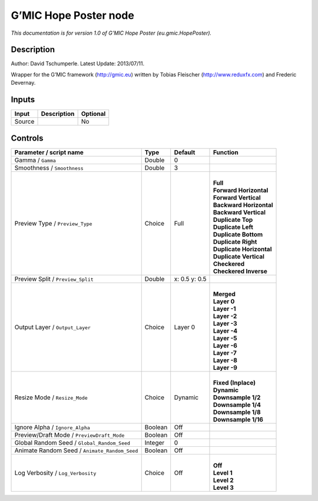 .. _eu.gmic.HopePoster:

G’MIC Hope Poster node
======================

*This documentation is for version 1.0 of G’MIC Hope Poster (eu.gmic.HopePoster).*

Description
-----------

Author: David Tschumperle. Latest Update: 2013/07/11.

Wrapper for the G’MIC framework (http://gmic.eu) written by Tobias Fleischer (http://www.reduxfx.com) and Frederic Devernay.

Inputs
------

+--------+-------------+----------+
| Input  | Description | Optional |
+========+=============+==========+
| Source |             | No       |
+--------+-------------+----------+

Controls
--------

.. tabularcolumns:: |>{\raggedright}p{0.2\columnwidth}|>{\raggedright}p{0.06\columnwidth}|>{\raggedright}p{0.07\columnwidth}|p{0.63\columnwidth}|

.. cssclass:: longtable

+-----------------------------------------------+---------+---------------+----------------------------+
| Parameter / script name                       | Type    | Default       | Function                   |
+===============================================+=========+===============+============================+
| Gamma / ``Gamma``                             | Double  | 0             |                            |
+-----------------------------------------------+---------+---------------+----------------------------+
| Smoothness / ``Smoothness``                   | Double  | 3             |                            |
+-----------------------------------------------+---------+---------------+----------------------------+
| Preview Type / ``Preview_Type``               | Choice  | Full          | |                          |
|                                               |         |               | | **Full**                 |
|                                               |         |               | | **Forward Horizontal**   |
|                                               |         |               | | **Forward Vertical**     |
|                                               |         |               | | **Backward Horizontal**  |
|                                               |         |               | | **Backward Vertical**    |
|                                               |         |               | | **Duplicate Top**        |
|                                               |         |               | | **Duplicate Left**       |
|                                               |         |               | | **Duplicate Bottom**     |
|                                               |         |               | | **Duplicate Right**      |
|                                               |         |               | | **Duplicate Horizontal** |
|                                               |         |               | | **Duplicate Vertical**   |
|                                               |         |               | | **Checkered**            |
|                                               |         |               | | **Checkered Inverse**    |
+-----------------------------------------------+---------+---------------+----------------------------+
| Preview Split / ``Preview_Split``             | Double  | x: 0.5 y: 0.5 |                            |
+-----------------------------------------------+---------+---------------+----------------------------+
| Output Layer / ``Output_Layer``               | Choice  | Layer 0       | |                          |
|                                               |         |               | | **Merged**               |
|                                               |         |               | | **Layer 0**              |
|                                               |         |               | | **Layer -1**             |
|                                               |         |               | | **Layer -2**             |
|                                               |         |               | | **Layer -3**             |
|                                               |         |               | | **Layer -4**             |
|                                               |         |               | | **Layer -5**             |
|                                               |         |               | | **Layer -6**             |
|                                               |         |               | | **Layer -7**             |
|                                               |         |               | | **Layer -8**             |
|                                               |         |               | | **Layer -9**             |
+-----------------------------------------------+---------+---------------+----------------------------+
| Resize Mode / ``Resize_Mode``                 | Choice  | Dynamic       | |                          |
|                                               |         |               | | **Fixed (Inplace)**      |
|                                               |         |               | | **Dynamic**              |
|                                               |         |               | | **Downsample 1/2**       |
|                                               |         |               | | **Downsample 1/4**       |
|                                               |         |               | | **Downsample 1/8**       |
|                                               |         |               | | **Downsample 1/16**      |
+-----------------------------------------------+---------+---------------+----------------------------+
| Ignore Alpha / ``Ignore_Alpha``               | Boolean | Off           |                            |
+-----------------------------------------------+---------+---------------+----------------------------+
| Preview/Draft Mode / ``PreviewDraft_Mode``    | Boolean | Off           |                            |
+-----------------------------------------------+---------+---------------+----------------------------+
| Global Random Seed / ``Global_Random_Seed``   | Integer | 0             |                            |
+-----------------------------------------------+---------+---------------+----------------------------+
| Animate Random Seed / ``Animate_Random_Seed`` | Boolean | Off           |                            |
+-----------------------------------------------+---------+---------------+----------------------------+
| Log Verbosity / ``Log_Verbosity``             | Choice  | Off           | |                          |
|                                               |         |               | | **Off**                  |
|                                               |         |               | | **Level 1**              |
|                                               |         |               | | **Level 2**              |
|                                               |         |               | | **Level 3**              |
+-----------------------------------------------+---------+---------------+----------------------------+
